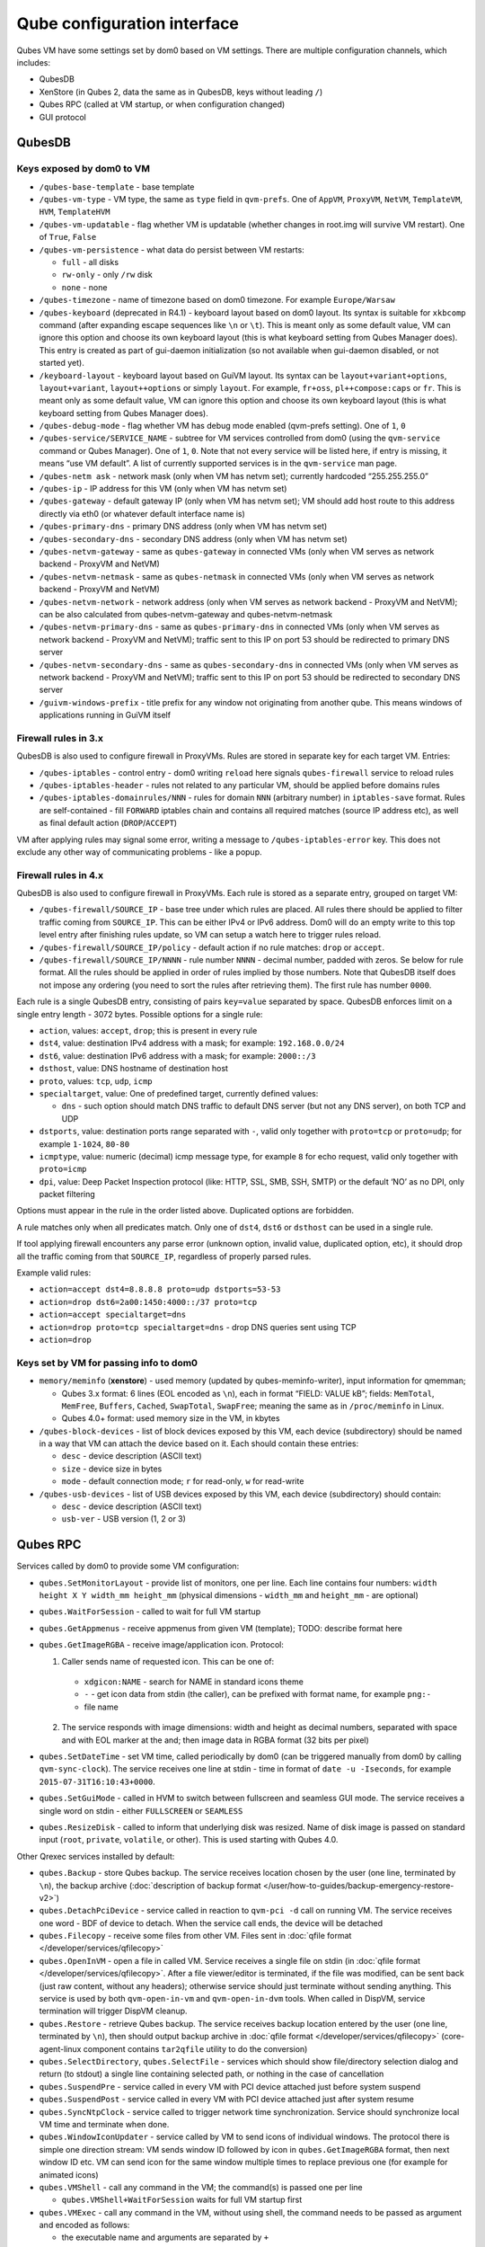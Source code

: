 ============================
Qube configuration interface
============================


Qubes VM have some settings set by dom0 based on VM settings. There are multiple configuration channels, which includes:

- QubesDB

- XenStore (in Qubes 2, data the same as in QubesDB, keys without leading ``/``)

- Qubes RPC (called at VM startup, or when configuration changed)

- GUI protocol



QubesDB
-------


Keys exposed by dom0 to VM
^^^^^^^^^^^^^^^^^^^^^^^^^^


- ``/qubes-base-template`` - base template

- ``/qubes-vm-type`` - VM type, the same as ``type`` field in ``qvm-prefs``. One of ``AppVM``, ``ProxyVM``, ``NetVM``, ``TemplateVM``, ``HVM``, ``TemplateHVM``

- ``/qubes-vm-updatable`` - flag whether VM is updatable (whether changes in root.img will survive VM restart). One of ``True``, ``False``

- ``/qubes-vm-persistence`` - what data do persist between VM restarts:

  - ``full`` - all disks

  - ``rw-only`` - only ``/rw`` disk

  - ``none`` - none



- ``/qubes-timezone`` - name of timezone based on dom0 timezone. For example ``Europe/Warsaw``

- ``/qubes-keyboard`` (deprecated in R4.1) - keyboard layout based on dom0 layout. Its syntax is suitable for ``xkbcomp`` command (after expanding escape sequences like ``\n`` or ``\t``). This is meant only as some default value, VM can ignore this option and choose its own keyboard layout (this is what keyboard setting from Qubes Manager does). This entry is created as part of gui-daemon initialization (so not available when gui-daemon disabled, or not started yet).

- ``/keyboard-layout`` - keyboard layout based on GuiVM layout. Its syntax can be ``layout+variant+options``, ``layout+variant``, ``layout++options`` or simply ``layout``. For example, ``fr+oss``, ``pl++compose:caps`` or ``fr``. This is meant only as some default value, VM can ignore this option and choose its own keyboard layout (this is what keyboard setting from Qubes Manager does).

- ``/qubes-debug-mode`` - flag whether VM has debug mode enabled (qvm-prefs setting). One of ``1``, ``0``

- ``/qubes-service/SERVICE_NAME`` - subtree for VM services controlled from dom0 (using the ``qvm-service`` command or Qubes Manager). One of ``1``, ``0``. Note that not every service will be listed here, if entry is missing, it means “use VM default”. A list of currently supported services is in the ``qvm-service`` man page.

- ``/qubes-netm ask`` - network mask (only when VM has netvm set); currently hardcoded “255.255.255.0”

- ``/qubes-ip`` - IP address for this VM (only when VM has netvm set)

- ``/qubes-gateway`` - default gateway IP (only when VM has netvm set); VM should add host route to this address directly via eth0 (or whatever default interface name is)

- ``/qubes-primary-dns`` - primary DNS address (only when VM has netvm set)

- ``/qubes-secondary-dns`` - secondary DNS address (only when VM has netvm set)

- ``/qubes-netvm-gateway`` - same as ``qubes-gateway`` in connected VMs (only when VM serves as network backend - ProxyVM and NetVM)

- ``/qubes-netvm-netmask`` - same as ``qubes-netmask`` in connected VMs (only when VM serves as network backend - ProxyVM and NetVM)

- ``/qubes-netvm-network`` - network address (only when VM serves as network backend - ProxyVM and NetVM); can be also calculated from qubes-netvm-gateway and qubes-netvm-netmask

- ``/qubes-netvm-primary-dns`` - same as ``qubes-primary-dns`` in connected VMs (only when VM serves as network backend - ProxyVM and NetVM); traffic sent to this IP on port 53 should be redirected to primary DNS server

- ``/qubes-netvm-secondary-dns`` - same as ``qubes-secondary-dns`` in connected VMs (only when VM serves as network backend - ProxyVM and NetVM); traffic sent to this IP on port 53 should be redirected to secondary DNS server

- ``/guivm-windows-prefix`` - title prefix for any window not originating from another qube. This means windows of applications running in GuiVM itself



Firewall rules in 3.x
^^^^^^^^^^^^^^^^^^^^^


QubesDB is also used to configure firewall in ProxyVMs. Rules are stored in separate key for each target VM. Entries:

- ``/qubes-iptables`` - control entry - dom0 writing ``reload`` here signals ``qubes-firewall`` service to reload rules

- ``/qubes-iptables-header`` - rules not related to any particular VM, should be applied before domains rules

- ``/qubes-iptables-domainrules/NNN`` - rules for domain ``NNN`` (arbitrary number) in ``iptables-save`` format. Rules are self-contained - fill ``FORWARD`` iptables chain and contains all required matches (source IP address etc), as well as final default action (``DROP``/``ACCEPT``)



VM after applying rules may signal some error, writing a message to ``/qubes-iptables-error`` key. This does not exclude any other way of communicating problems - like a popup.

Firewall rules in 4.x
^^^^^^^^^^^^^^^^^^^^^


QubesDB is also used to configure firewall in ProxyVMs. Each rule is stored as a separate entry, grouped on target VM:

- ``/qubes-firewall/SOURCE_IP`` - base tree under which rules are placed. All rules there should be applied to filter traffic coming from ``SOURCE_IP``. This can be either IPv4 or IPv6 address. Dom0 will do an empty write to this top level entry after finishing rules update, so VM can setup a watch here to trigger rules reload.

- ``/qubes-firewall/SOURCE_IP/policy`` - default action if no rule matches: ``drop`` or ``accept``.

- ``/qubes-firewall/SOURCE_IP/NNNN`` - rule number ``NNNN`` - decimal number, padded with zeros. Se below for rule format. All the rules should be applied in order of rules implied by those numbers. Note that QubesDB itself does not impose any ordering (you need to sort the rules after retrieving them). The first rule has number ``0000``.



Each rule is a single QubesDB entry, consisting of pairs ``key=value`` separated by space. QubesDB enforces limit on a single entry length - 3072 bytes. Possible options for a single rule:

- ``action``, values: ``accept``, ``drop``; this is present in every rule

- ``dst4``, value: destination IPv4 address with a mask; for example: ``192.168.0.0/24``

- ``dst6``, value: destination IPv6 address with a mask; for example: ``2000::/3``

- ``dsthost``, value: DNS hostname of destination host

- ``proto``, values: ``tcp``, ``udp``, ``icmp``

- ``specialtarget``, value: One of predefined target, currently defined values:

  - ``dns`` - such option should match DNS traffic to default DNS server (but not any DNS server), on both TCP and UDP



- ``dstports``, value: destination ports range separated with ``-``, valid only together with ``proto=tcp`` or ``proto=udp``; for example ``1-1024``, ``80-80``

- ``icmptype``, value: numeric (decimal) icmp message type, for example ``8`` for echo request, valid only together with ``proto=icmp``

- ``dpi``, value: Deep Packet Inspection protocol (like: HTTP, SSL, SMB, SSH, SMTP) or the default ‘NO’ as no DPI, only packet filtering



Options must appear in the rule in the order listed above. Duplicated options are forbidden.

A rule matches only when all predicates match. Only one of ``dst4``, ``dst6`` or ``dsthost`` can be used in a single rule.

If tool applying firewall encounters any parse error (unknown option, invalid value, duplicated option, etc), it should drop all the traffic coming from that ``SOURCE_IP``, regardless of properly parsed rules.

Example valid rules:

- ``action=accept dst4=8.8.8.8 proto=udp dstports=53-53``

- ``action=drop dst6=2a00:1450:4000::/37 proto=tcp``

- ``action=accept specialtarget=dns``

- ``action=drop proto=tcp specialtarget=dns`` - drop DNS queries sent using TCP

- ``action=drop``



Keys set by VM for passing info to dom0
^^^^^^^^^^^^^^^^^^^^^^^^^^^^^^^^^^^^^^^


- ``memory/meminfo`` (**xenstore**) - used memory (updated by qubes-meminfo-writer), input information for qmemman;

  - Qubes 3.x format: 6 lines (EOL encoded as ``\n``), each in format “FIELD: VALUE kB”; fields: ``MemTotal``, ``MemFree``, ``Buffers``, ``Cached``, ``SwapTotal``, ``SwapFree``; meaning the same as in ``/proc/meminfo`` in Linux.

  - Qubes 4.0+ format: used memory size in the VM, in kbytes



- ``/qubes-block-devices`` - list of block devices exposed by this VM, each device (subdirectory) should be named in a way that VM can attach the device based on it. Each should contain these entries:

  - ``desc`` - device description (ASCII text)

  - ``size`` - device size in bytes

  - ``mode`` - default connection mode; ``r`` for read-only, ``w`` for read-write



- ``/qubes-usb-devices`` - list of USB devices exposed by this VM, each device (subdirectory) should contain:

  - ``desc`` - device description (ASCII text)

  - ``usb-ver`` - USB version (1, 2 or 3)





Qubes RPC
---------


Services called by dom0 to provide some VM configuration:

- ``qubes.SetMonitorLayout`` - provide list of monitors, one per line. Each line contains four numbers: ``width height X Y width_mm height_mm`` (physical dimensions - ``width_mm`` and ``height_mm`` - are optional)

- ``qubes.WaitForSession`` - called to wait for full VM startup

- ``qubes.GetAppmenus`` - receive appmenus from given VM (template); TODO: describe format here

- ``qubes.GetImageRGBA`` - receive image/application icon. Protocol:

  1. Caller sends name of requested icon. This can be one of:



    - ``xdgicon:NAME`` - search for NAME in standard icons theme

    - ``-`` - get icon data from stdin (the caller), can be prefixed with format name, for example ``png:-``

    - file name



  2. The service responds with image dimensions: width and height as decimal numbers, separated with space and with EOL marker at the and; then image data in RGBA format (32 bits per pixel)





- ``qubes.SetDateTime`` - set VM time, called periodically by dom0 (can be triggered manually from dom0 by calling ``qvm-sync-clock``). The service receives one line at stdin - time in format of ``date -u -Iseconds``, for example ``2015-07-31T16:10:43+0000``.

- ``qubes.SetGuiMode`` - called in HVM to switch between fullscreen and seamless GUI mode. The service receives a single word on stdin - either ``FULLSCREEN`` or ``SEAMLESS``

- ``qubes.ResizeDisk`` - called to inform that underlying disk was resized. Name of disk image is passed on standard input (``root``, ``private``, ``volatile``, or other). This is used starting with Qubes 4.0.



Other Qrexec services installed by default:

- ``qubes.Backup`` - store Qubes backup. The service receives location chosen by the user (one line, terminated by ``\n``), the backup archive (:doc:`description of backup format </user/how-to-guides/backup-emergency-restore-v2>`)

- ``qubes.DetachPciDevice`` - service called in reaction to ``qvm-pci -d`` call on running VM. The service receives one word - BDF of device to detach. When the service call ends, the device will be detached

- ``qubes.Filecopy`` - receive some files from other VM. Files sent in :doc:`qfile format </developer/services/qfilecopy>`

- ``qubes.OpenInVM`` - open a file in called VM. Service receives a single file on stdin (in :doc:`qfile format </developer/services/qfilecopy>`. After a file viewer/editor is terminated, if the file was modified, can be sent back (just raw content, without any headers); otherwise service should just terminate without sending anything. This service is used by both ``qvm-open-in-vm`` and ``qvm-open-in-dvm`` tools. When called in DispVM, service termination will trigger DispVM cleanup.

- ``qubes.Restore`` - retrieve Qubes backup. The service receives backup location entered by the user (one line, terminated by ``\n``), then should output backup archive in :doc:`qfile format </developer/services/qfilecopy>` (core-agent-linux component contains ``tar2qfile`` utility to do the conversion)

- ``qubes.SelectDirectory``, ``qubes.SelectFile`` - services which should show file/directory selection dialog and return (to stdout) a single line containing selected path, or nothing in the case of cancellation

- ``qubes.SuspendPre`` - service called in every VM with PCI device attached just before system suspend

- ``qubes.SuspendPost`` - service called in every VM with PCI device attached just after system resume

- ``qubes.SyncNtpClock`` - service called to trigger network time synchronization. Service should synchronize local VM time and terminate when done.

- ``qubes.WindowIconUpdater`` - service called by VM to send icons of individual windows. The protocol there is simple one direction stream: VM sends window ID followed by icon in ``qubes.GetImageRGBA`` format, then next window ID etc. VM can send icon for the same window multiple times to replace previous one (for example for animated icons)

- ``qubes.VMShell`` - call any command in the VM; the command(s) is passed one per line

  - ``qubes.VMShell+WaitForSession`` waits for full VM startup first



- ``qubes.VMExec`` - call any command in the VM, without using shell, the command needs to be passed as argument and encoded as follows:

  - the executable name and arguments are separated by ``+``

  - everything except alphanumeric characters, ``.`` and ``_`` needs to be escaped

  - bytes are escaped as ``-HH`` (where ``HH`` is hex code, capital letters only)

  - ``-`` itself can be escaped as ``--``

  - example: to run ``ls -a /home/user``, use ``qubes.VMExec+ls+--a+-2Fhome-2Fuser``



- ``qubes.VMExecGUI`` - a variant of ``qubes.VMExec`` that waits for full VM startup first



Services called in GuiVM:

- ``policy.Ask``, ``policy.Notify`` - confirmation prompt and notifications for Qubes RPC calls, see :ref:`qrexec-policy implementation <developer/services/qrexec-internals:\`\`qrexec-policy\`\` implementation>` for a detailed description.



Currently Qubes still calls few tools in VM directly, not using service abstraction. This will change in the future. Those tools are:

- ``/usr/lib/qubes/qubes-download-dom0-updates.sh`` - script to download updates (or new packages to be installed) for dom0 (``qubes-dom0-update`` tool)

- ``date -u -Iseconds`` - called directly to retrieve time after calling ``qubes.SyncNtpClock`` service (``qvm-sync-clock`` tool)

- ``nm-online -x`` - called before ``qubes.SyncNtpClock`` service call by ``qvm-sync-clock`` tool

- ``resize2fs`` - called to resize filesystem on /rw partition by ``qvm-grow-private`` tool

- ``gpk-update-viewer`` - called by Qubes Manager to display available updates in a TemplateVM

- ``systemctl start qubes-update-check.timer`` (and similarly stop) - called when enabling/disabling updates checking in given VM (``qubes-update-check`` :doc:`qvm-service </user/advanced-topics/qubes-service>`)



Additionally, automatic tests extensively run various commands directly in VMs. We do not plan to change that.

GUI protocol
------------


GUI initialization includes passing the whole screen dimensions from dom0 to VM. This will most likely be overwritten by qubes.SetMonitorLayout Qubes RPC call.
